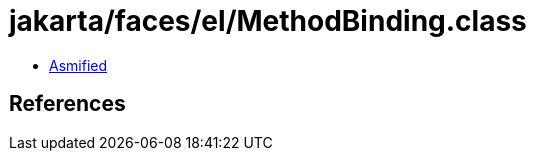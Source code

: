 = jakarta/faces/el/MethodBinding.class

 - link:MethodBinding-asmified.java[Asmified]

== References

